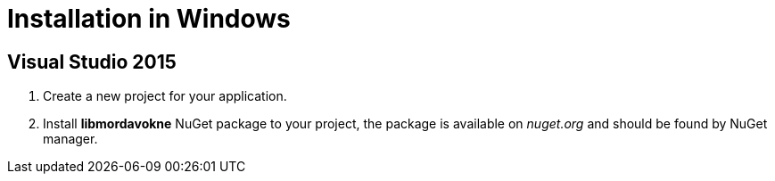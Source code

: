 # Installation in Windows

## Visual Studio 2015

. Create a new project for your application.

. Install *libmordavokne* NuGet package to your project, the package is available on _nuget.org_ and should be found by NuGet manager.
